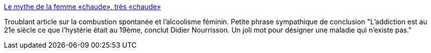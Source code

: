 :jbake-type: post
:jbake-status: published
:jbake-title: Le mythe de la femme «chaude», très «chaude»
:jbake-tags: alcool,sexisme,femme,mort,_mois_sept.,_année_2013
:jbake-date: 2013-09-30
:jbake-depth: ../
:jbake-uri: shaarli/1380549760000.adoc
:jbake-source: https://nicolas-delsaux.hd.free.fr/Shaarli?searchterm=http%3A%2F%2Fsexes.blogs.liberation.fr%2Fagnes_giard%2F2013%2F09%2Fle-mythe-de-la-femme-chaude-tr%25C3%25A8s-chaude.html&searchtags=alcool+sexisme+femme+mort+_mois_sept.+_ann%C3%A9e_2013
:jbake-style: shaarli

http://sexes.blogs.liberation.fr/agnes_giard/2013/09/le-mythe-de-la-femme-chaude-tr%C3%A8s-chaude.html[Le mythe de la femme «chaude», très «chaude»]

Troublant article sur la combustion spontanée et l'alcoolisme féminin. Petite phrase sympathique de conclusion "L'addiction est au 21e siècle ce que l'hystérie était au 19ème, conclut Didier Nourrisson. Un joli mot pour désigner une maladie qui n'existe pas."
